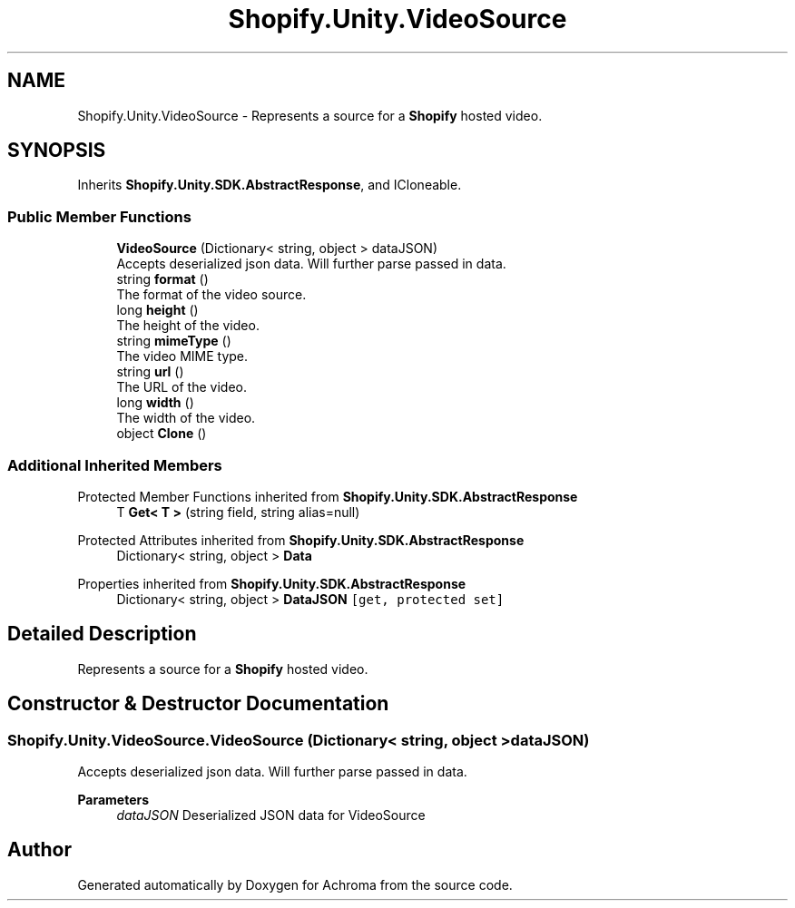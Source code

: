 .TH "Shopify.Unity.VideoSource" 3 "Achroma" \" -*- nroff -*-
.ad l
.nh
.SH NAME
Shopify.Unity.VideoSource \- Represents a source for a \fBShopify\fP hosted video\&.  

.SH SYNOPSIS
.br
.PP
.PP
Inherits \fBShopify\&.Unity\&.SDK\&.AbstractResponse\fP, and ICloneable\&.
.SS "Public Member Functions"

.in +1c
.ti -1c
.RI "\fBVideoSource\fP (Dictionary< string, object > dataJSON)"
.br
.RI "Accepts deserialized json data\&.  Will further parse passed in data\&. "
.ti -1c
.RI "string \fBformat\fP ()"
.br
.RI "The format of the video source\&. "
.ti -1c
.RI "long \fBheight\fP ()"
.br
.RI "The height of the video\&. "
.ti -1c
.RI "string \fBmimeType\fP ()"
.br
.RI "The video MIME type\&. "
.ti -1c
.RI "string \fBurl\fP ()"
.br
.RI "The URL of the video\&. "
.ti -1c
.RI "long \fBwidth\fP ()"
.br
.RI "The width of the video\&. "
.ti -1c
.RI "object \fBClone\fP ()"
.br
.in -1c
.SS "Additional Inherited Members"


Protected Member Functions inherited from \fBShopify\&.Unity\&.SDK\&.AbstractResponse\fP
.in +1c
.ti -1c
.RI "T \fBGet< T >\fP (string field, string alias=null)"
.br
.in -1c

Protected Attributes inherited from \fBShopify\&.Unity\&.SDK\&.AbstractResponse\fP
.in +1c
.ti -1c
.RI "Dictionary< string, object > \fBData\fP"
.br
.in -1c

Properties inherited from \fBShopify\&.Unity\&.SDK\&.AbstractResponse\fP
.in +1c
.ti -1c
.RI "Dictionary< string, object > \fBDataJSON\fP\fC [get, protected set]\fP"
.br
.in -1c
.SH "Detailed Description"
.PP 
Represents a source for a \fBShopify\fP hosted video\&. 
.SH "Constructor & Destructor Documentation"
.PP 
.SS "Shopify\&.Unity\&.VideoSource\&.VideoSource (Dictionary< string, object > dataJSON)"

.PP
Accepts deserialized json data\&.  Will further parse passed in data\&. 
.PP
\fBParameters\fP
.RS 4
\fIdataJSON\fP Deserialized JSON data for VideoSource
.RE
.PP


.SH "Author"
.PP 
Generated automatically by Doxygen for Achroma from the source code\&.
